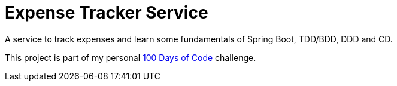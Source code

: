 # Expense Tracker Service

A service to track expenses and learn some fundamentals of Spring Boot, TDD/BDD, DDD and CD.

This project is part of my personal https://github.com/roamingthings/100-days-of-code[100 Days of Code] challenge.
